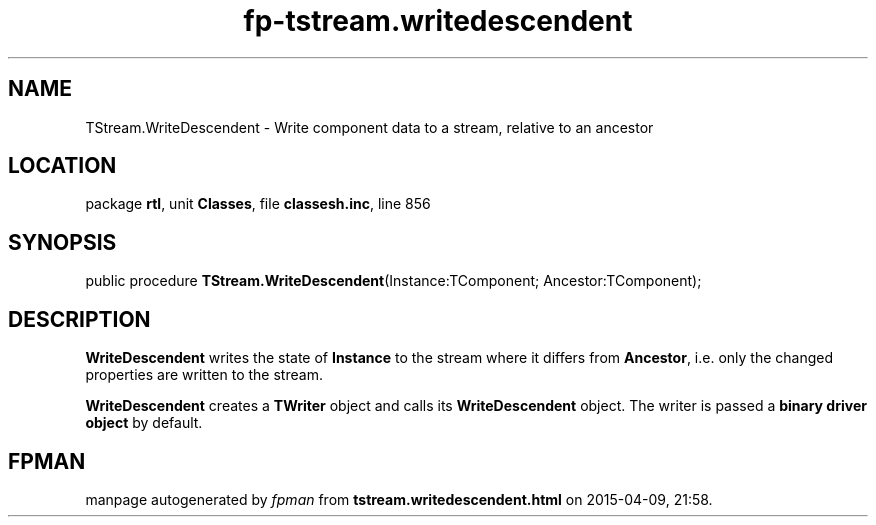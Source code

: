 .\" file autogenerated by fpman
.TH "fp-tstream.writedescendent" 3 "2014-03-14" "fpman" "Free Pascal Programmer's Manual"
.SH NAME
TStream.WriteDescendent - Write component data to a stream, relative to an ancestor
.SH LOCATION
package \fBrtl\fR, unit \fBClasses\fR, file \fBclassesh.inc\fR, line 856
.SH SYNOPSIS
public procedure \fBTStream.WriteDescendent\fR(Instance:TComponent; Ancestor:TComponent);
.SH DESCRIPTION
\fBWriteDescendent\fR writes the state of \fBInstance\fR to the stream where it differs from \fBAncestor\fR, i.e. only the changed properties are written to the stream.

\fBWriteDescendent\fR creates a \fBTWriter\fR object and calls its \fBWriteDescendent\fR object. The writer is passed a \fBbinary driver object\fR by default.


.SH FPMAN
manpage autogenerated by \fIfpman\fR from \fBtstream.writedescendent.html\fR on 2015-04-09, 21:58.

